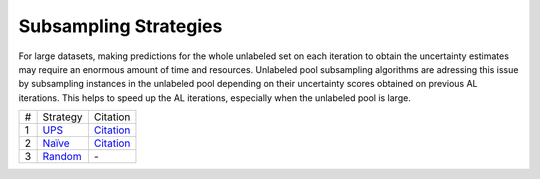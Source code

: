 .. _subsampling_strategies:

======================
Subsampling Strategies
======================

For large datasets, making predictions for the
whole unlabeled set on each iteration to obtain the
uncertainty estimates may require an enormous
amount of time and resources.  Unlabeled pool subsampling algorithms are adressing this issue by
subsampling instances in the unlabeled pool depending on their uncertainty scores
obtained on previous AL iterations. This helps
to speed up the AL iterations, especially
when the unlabeled pool is large.

+-----+------------------------------------------------------------------------------------------------------------------------------------+----------------------------------------------------------------+
| #   | Strategy                                                                                                                           | Citation                                                       |
+-----+------------------------------------------------------------------------------------------------------------------------------------+----------------------------------------------------------------+
| 1   | `UPS <https://github.com/AIRI-Institute/al_toolbox/blob/main/acleto/al4nlp/pool_subsampling_strategies/ups_subsampling.py>`_       | `Citation <https://aclanthology.org/2022.findings-naacl.90/>`_ |
+-----+------------------------------------------------------------------------------------------------------------------------------------+----------------------------------------------------------------+
| 2   | `Naïve <https://github.com/AIRI-Institute/al_toolbox/blob/main/acleto/al4nlp/pool_subsampling_strategies/naive_subsampling.py>`_   | `Citation <https://aclanthology.org/2022.findings-naacl.90/>`_ |
+-----+------------------------------------------------------------------------------------------------------------------------------------+----------------------------------------------------------------+
| 3   | `Random <https://github.com/AIRI-Institute/al_toolbox/blob/main/acleto/al4nlp/pool_subsampling_strategies/random_subsampling.py>`_ | \-                                                             |
+-----+------------------------------------------------------------------------------------------------------------------------------------+----------------------------------------------------------------+